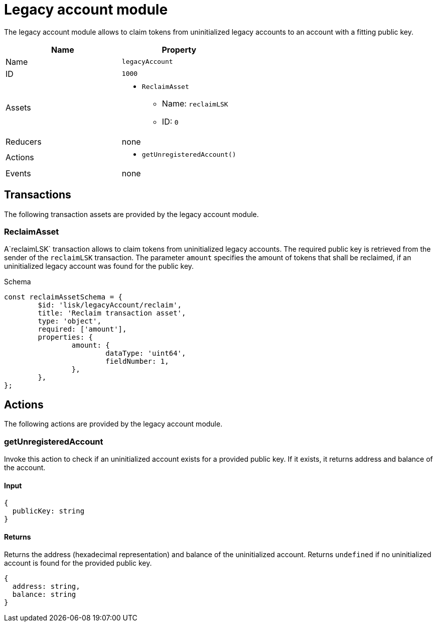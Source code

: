 = Legacy account module

The legacy account module allows to claim tokens from uninitialized legacy accounts to an account with a fitting public key.

[cols=",",options="header",stripes="hover"]
|===
|Name
|Property

|Name
|`legacyAccount`

|ID
|`1000`

|Assets
a|
* `ReclaimAsset`
** Name: `reclaimLSK`
** ID: `0`

|Reducers
| none

|Actions
a|
* `getUnregisteredAccount()`

|Events
| none

|===

== Transactions

The following transaction assets are provided by the legacy account module.

=== ReclaimAsset

A`reclaimLSK` transaction allows to claim tokens from uninitialized legacy accounts.
The required public key is retrieved from the sender of the `reclaimLSK` transaction.
The parameter `amount` specifies the amount of tokens that shall be reclaimed, if an uninitialized legacy account was found for the public key.

.Schema
[source,typescript]
----
const reclaimAssetSchema = {
	$id: 'lisk/legacyAccount/reclaim',
	title: 'Reclaim transaction asset',
	type: 'object',
	required: ['amount'],
	properties: {
		amount: {
			dataType: 'uint64',
			fieldNumber: 1,
		},
	},
};
----

== Actions

The following actions are provided by the legacy account module.

=== getUnregisteredAccount
Invoke this action to check if an uninitialized account exists for a provided public key.
If it exists, it returns address and balance of the account.

==== Input
[source,js]
----
{
  publicKey: string
}
----

==== Returns
Returns the address (hexadecimal representation) and balance of the uninitialized account.
Returns `undefined` if no uninitialized account is found for the provided public key.

[source,js]
----
{
  address: string,
  balance: string
}
----
